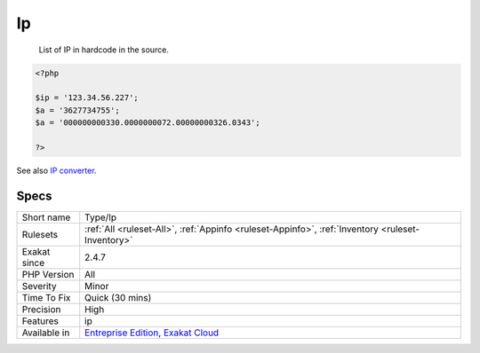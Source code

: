 .. _type-ip:

.. _ip:

Ip
++

  List of IP in hardcode in the source.

.. code-block:: php
   
   <?php
   
   $ip = '123.34.56.227';
   $a = '3627734755';
   $a = '000000000330.0000000072.00000000326.0343';
   
   ?>

See also `IP converter <https://h.43z.one/ipconverter/>`_.


Specs
_____

+--------------+-------------------------------------------------------------------------------------------------------------------------+
| Short name   | Type/Ip                                                                                                                 |
+--------------+-------------------------------------------------------------------------------------------------------------------------+
| Rulesets     | :ref:`All <ruleset-All>`, :ref:`Appinfo <ruleset-Appinfo>`, :ref:`Inventory <ruleset-Inventory>`                        |
+--------------+-------------------------------------------------------------------------------------------------------------------------+
| Exakat since | 2.4.7                                                                                                                   |
+--------------+-------------------------------------------------------------------------------------------------------------------------+
| PHP Version  | All                                                                                                                     |
+--------------+-------------------------------------------------------------------------------------------------------------------------+
| Severity     | Minor                                                                                                                   |
+--------------+-------------------------------------------------------------------------------------------------------------------------+
| Time To Fix  | Quick (30 mins)                                                                                                         |
+--------------+-------------------------------------------------------------------------------------------------------------------------+
| Precision    | High                                                                                                                    |
+--------------+-------------------------------------------------------------------------------------------------------------------------+
| Features     | ip                                                                                                                      |
+--------------+-------------------------------------------------------------------------------------------------------------------------+
| Available in | `Entreprise Edition <https://www.exakat.io/entreprise-edition>`_, `Exakat Cloud <https://www.exakat.io/exakat-cloud/>`_ |
+--------------+-------------------------------------------------------------------------------------------------------------------------+


